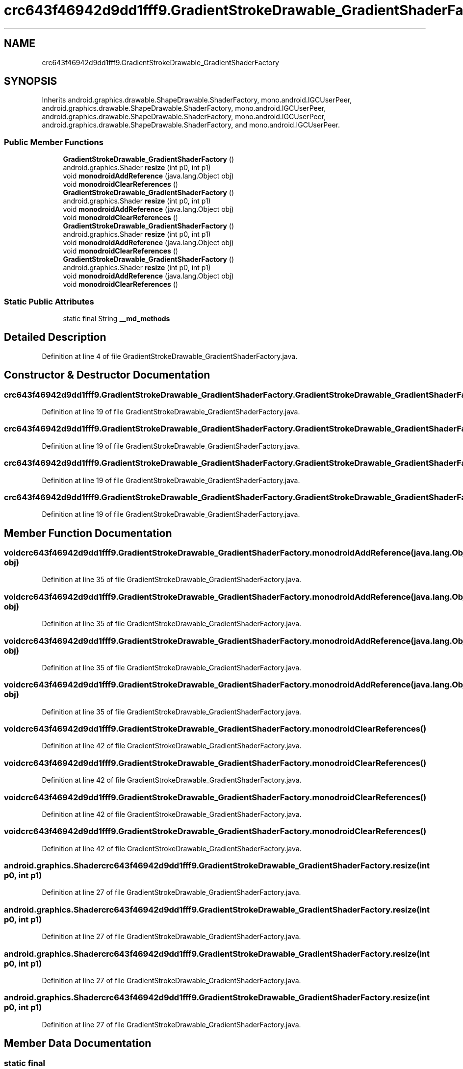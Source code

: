 .TH "crc643f46942d9dd1fff9.GradientStrokeDrawable_GradientShaderFactory" 3 "Thu Apr 29 2021" "Version 1.0" "Green Quake" \" -*- nroff -*-
.ad l
.nh
.SH NAME
crc643f46942d9dd1fff9.GradientStrokeDrawable_GradientShaderFactory
.SH SYNOPSIS
.br
.PP
.PP
Inherits android\&.graphics\&.drawable\&.ShapeDrawable\&.ShaderFactory, mono\&.android\&.IGCUserPeer, android\&.graphics\&.drawable\&.ShapeDrawable\&.ShaderFactory, mono\&.android\&.IGCUserPeer, android\&.graphics\&.drawable\&.ShapeDrawable\&.ShaderFactory, mono\&.android\&.IGCUserPeer, android\&.graphics\&.drawable\&.ShapeDrawable\&.ShaderFactory, and mono\&.android\&.IGCUserPeer\&.
.SS "Public Member Functions"

.in +1c
.ti -1c
.RI "\fBGradientStrokeDrawable_GradientShaderFactory\fP ()"
.br
.ti -1c
.RI "android\&.graphics\&.Shader \fBresize\fP (int p0, int p1)"
.br
.ti -1c
.RI "void \fBmonodroidAddReference\fP (java\&.lang\&.Object obj)"
.br
.ti -1c
.RI "void \fBmonodroidClearReferences\fP ()"
.br
.ti -1c
.RI "\fBGradientStrokeDrawable_GradientShaderFactory\fP ()"
.br
.ti -1c
.RI "android\&.graphics\&.Shader \fBresize\fP (int p0, int p1)"
.br
.ti -1c
.RI "void \fBmonodroidAddReference\fP (java\&.lang\&.Object obj)"
.br
.ti -1c
.RI "void \fBmonodroidClearReferences\fP ()"
.br
.ti -1c
.RI "\fBGradientStrokeDrawable_GradientShaderFactory\fP ()"
.br
.ti -1c
.RI "android\&.graphics\&.Shader \fBresize\fP (int p0, int p1)"
.br
.ti -1c
.RI "void \fBmonodroidAddReference\fP (java\&.lang\&.Object obj)"
.br
.ti -1c
.RI "void \fBmonodroidClearReferences\fP ()"
.br
.ti -1c
.RI "\fBGradientStrokeDrawable_GradientShaderFactory\fP ()"
.br
.ti -1c
.RI "android\&.graphics\&.Shader \fBresize\fP (int p0, int p1)"
.br
.ti -1c
.RI "void \fBmonodroidAddReference\fP (java\&.lang\&.Object obj)"
.br
.ti -1c
.RI "void \fBmonodroidClearReferences\fP ()"
.br
.in -1c
.SS "Static Public Attributes"

.in +1c
.ti -1c
.RI "static final String \fB__md_methods\fP"
.br
.in -1c
.SH "Detailed Description"
.PP 
Definition at line 4 of file GradientStrokeDrawable_GradientShaderFactory\&.java\&.
.SH "Constructor & Destructor Documentation"
.PP 
.SS "crc643f46942d9dd1fff9\&.GradientStrokeDrawable_GradientShaderFactory\&.GradientStrokeDrawable_GradientShaderFactory ()"

.PP
Definition at line 19 of file GradientStrokeDrawable_GradientShaderFactory\&.java\&.
.SS "crc643f46942d9dd1fff9\&.GradientStrokeDrawable_GradientShaderFactory\&.GradientStrokeDrawable_GradientShaderFactory ()"

.PP
Definition at line 19 of file GradientStrokeDrawable_GradientShaderFactory\&.java\&.
.SS "crc643f46942d9dd1fff9\&.GradientStrokeDrawable_GradientShaderFactory\&.GradientStrokeDrawable_GradientShaderFactory ()"

.PP
Definition at line 19 of file GradientStrokeDrawable_GradientShaderFactory\&.java\&.
.SS "crc643f46942d9dd1fff9\&.GradientStrokeDrawable_GradientShaderFactory\&.GradientStrokeDrawable_GradientShaderFactory ()"

.PP
Definition at line 19 of file GradientStrokeDrawable_GradientShaderFactory\&.java\&.
.SH "Member Function Documentation"
.PP 
.SS "void crc643f46942d9dd1fff9\&.GradientStrokeDrawable_GradientShaderFactory\&.monodroidAddReference (java\&.lang\&.Object obj)"

.PP
Definition at line 35 of file GradientStrokeDrawable_GradientShaderFactory\&.java\&.
.SS "void crc643f46942d9dd1fff9\&.GradientStrokeDrawable_GradientShaderFactory\&.monodroidAddReference (java\&.lang\&.Object obj)"

.PP
Definition at line 35 of file GradientStrokeDrawable_GradientShaderFactory\&.java\&.
.SS "void crc643f46942d9dd1fff9\&.GradientStrokeDrawable_GradientShaderFactory\&.monodroidAddReference (java\&.lang\&.Object obj)"

.PP
Definition at line 35 of file GradientStrokeDrawable_GradientShaderFactory\&.java\&.
.SS "void crc643f46942d9dd1fff9\&.GradientStrokeDrawable_GradientShaderFactory\&.monodroidAddReference (java\&.lang\&.Object obj)"

.PP
Definition at line 35 of file GradientStrokeDrawable_GradientShaderFactory\&.java\&.
.SS "void crc643f46942d9dd1fff9\&.GradientStrokeDrawable_GradientShaderFactory\&.monodroidClearReferences ()"

.PP
Definition at line 42 of file GradientStrokeDrawable_GradientShaderFactory\&.java\&.
.SS "void crc643f46942d9dd1fff9\&.GradientStrokeDrawable_GradientShaderFactory\&.monodroidClearReferences ()"

.PP
Definition at line 42 of file GradientStrokeDrawable_GradientShaderFactory\&.java\&.
.SS "void crc643f46942d9dd1fff9\&.GradientStrokeDrawable_GradientShaderFactory\&.monodroidClearReferences ()"

.PP
Definition at line 42 of file GradientStrokeDrawable_GradientShaderFactory\&.java\&.
.SS "void crc643f46942d9dd1fff9\&.GradientStrokeDrawable_GradientShaderFactory\&.monodroidClearReferences ()"

.PP
Definition at line 42 of file GradientStrokeDrawable_GradientShaderFactory\&.java\&.
.SS "android\&.graphics\&.Shader crc643f46942d9dd1fff9\&.GradientStrokeDrawable_GradientShaderFactory\&.resize (int p0, int p1)"

.PP
Definition at line 27 of file GradientStrokeDrawable_GradientShaderFactory\&.java\&.
.SS "android\&.graphics\&.Shader crc643f46942d9dd1fff9\&.GradientStrokeDrawable_GradientShaderFactory\&.resize (int p0, int p1)"

.PP
Definition at line 27 of file GradientStrokeDrawable_GradientShaderFactory\&.java\&.
.SS "android\&.graphics\&.Shader crc643f46942d9dd1fff9\&.GradientStrokeDrawable_GradientShaderFactory\&.resize (int p0, int p1)"

.PP
Definition at line 27 of file GradientStrokeDrawable_GradientShaderFactory\&.java\&.
.SS "android\&.graphics\&.Shader crc643f46942d9dd1fff9\&.GradientStrokeDrawable_GradientShaderFactory\&.resize (int p0, int p1)"

.PP
Definition at line 27 of file GradientStrokeDrawable_GradientShaderFactory\&.java\&.
.SH "Member Data Documentation"
.PP 
.SS "static final String crc643f46942d9dd1fff9\&.GradientStrokeDrawable_GradientShaderFactory\&.__md_methods\fC [static]\fP"
@hide 
.PP
Definition at line 10 of file GradientStrokeDrawable_GradientShaderFactory\&.java\&.

.SH "Author"
.PP 
Generated automatically by Doxygen for Green Quake from the source code\&.
